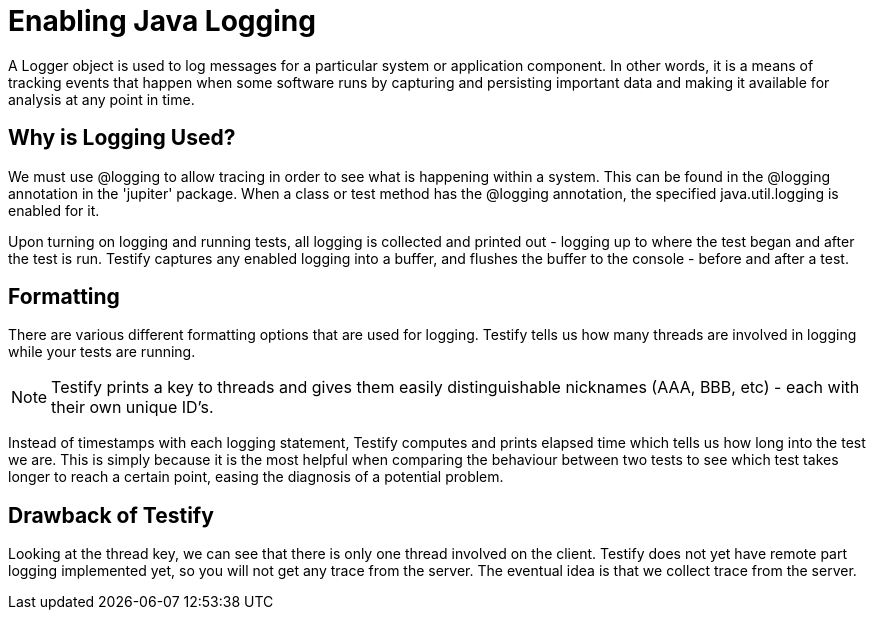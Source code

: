 = Enabling Java Logging


****
A Logger object is used to log messages for a particular system or application component. In other words, it is a means of tracking events that happen when some software runs by capturing and persisting important data and making it available for analysis at any point in time. 
****

== Why is Logging Used?

We must use @logging to allow tracing in order to see what is happening within a system. This can be found in the @logging annotation in the 'jupiter' package. When a class or test method has the @logging annotation, the specified java.util.logging is enabled for it.

Upon turning on logging and running tests, all logging is collected and printed out - logging up to where the test began and after the test is run. Testify captures any enabled logging into a buffer, and flushes the buffer to the console - before and after a test. 

== Formatting

There are various different formatting options that are used for logging. Testify tells us how many threads are involved in logging while your tests are running.

NOTE: Testify prints a key to threads and gives them easily distinguishable nicknames (AAA, BBB, etc) - each with their own unique ID's.  

 
Instead of timestamps with each logging statement, Testify computes and prints elapsed time which tells us how long into the test we are. This is simply because it is the most helpful when comparing the behaviour between two tests to see which test takes longer to reach a certain point, easing the diagnosis of a potential problem.


== Drawback of Testify

Looking at the thread key, we can see that there is only one thread involved on the client. Testify does not yet have remote part logging implemented yet, so you will not get any trace from the server. The eventual idea is that we collect trace from the server. 
